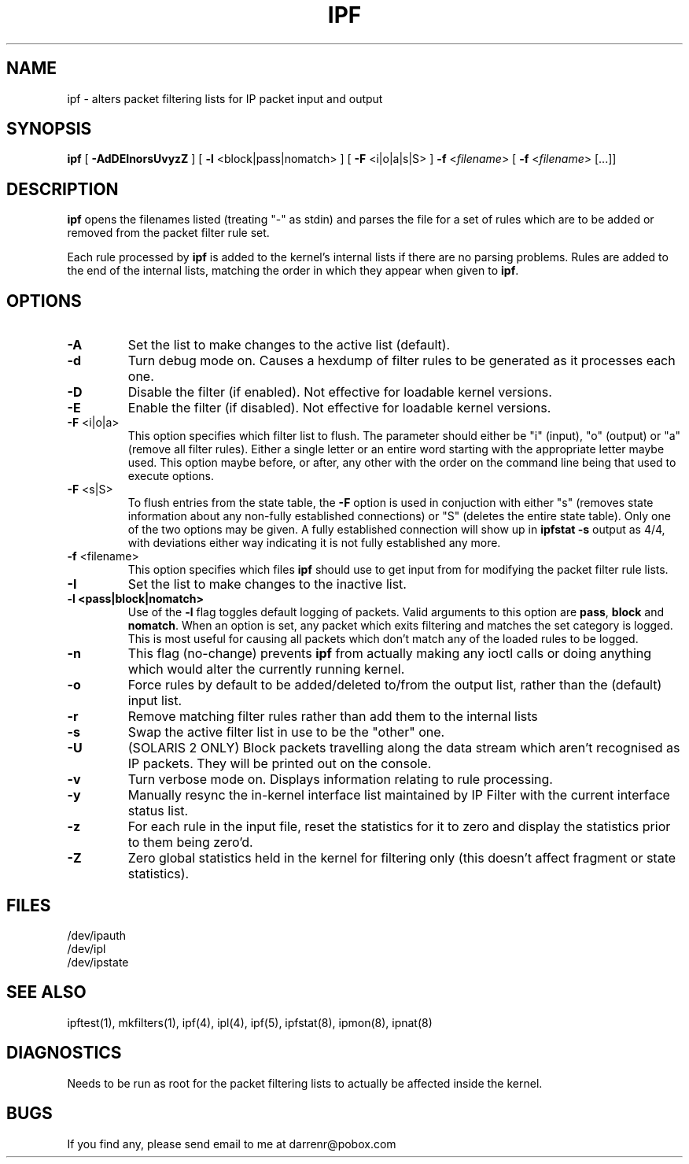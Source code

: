.\"	$NetBSD: ipf.8,v 1.10 1999/01/13 19:17:14 garbled Exp $
.\"
.TH IPF 8
.SH NAME
ipf \- alters packet filtering lists for IP packet input and output
.SH SYNOPSIS
.B ipf
[
.B \-AdDEInorsUvyzZ
] [
.B \-l
<block|pass|nomatch>
] [
.B \-F
<i|o|a|s|S>
]
.B \-f
<\fIfilename\fP>
[
.B \-f
<\fIfilename\fP>
[...]]
.SH DESCRIPTION
.PP
\fBipf\fP opens the filenames listed (treating "\-" as stdin) and parses the
file for a set of rules which are to be added or removed from the packet
filter rule set.
.PP
Each rule processed by \fBipf\fP
is added to the kernel's internal lists if there are no parsing problems.
Rules are added to the end of the internal lists, matching the order in
which they appear when given to \fBipf\fP.
.SH OPTIONS
.TP
.B \-A
Set the list to make changes to the active list (default).
.TP
.B \-d
Turn debug mode on.  Causes a hexdump of filter rules to be generated as
it processes each one.
.TP
.B \-D
Disable the filter (if enabled).  Not effective for loadable kernel versions.
.TP
.B \-E
Enable the filter (if disabled).  Not effective for loadable kernel versions.
.TP
.BR \-F \0<i|o|a>
This option specifies which filter list to flush.  The parameter should
either be "i" (input), "o" (output) or "a" (remove all filter rules).
Either a single letter or an entire word starting with the appropriate
letter maybe used.  This option maybe before, or after, any other with
the order on the command line being that used to execute options.
.TP
.BR \-F \0<s|S>
To flush entries from the state table, the \fB-F\fP option is used in
conjuction with either "s" (removes state information about any non-fully
established connections) or "S" (deletes the entire state table).  Only
one of the two options may be given.  A fully established connection
will show up in \fBipfstat -s\fP output as 4/4, with deviations either
way indicating it is not fully established any more.
.TP
.BR \-f \0<filename>
This option specifies which files
\fBipf\fP should use to get input from for modifying the packet filter rule
lists.
.TP
.B \-I
Set the list to make changes to the inactive list.
.TP
.B \-l \0<pass|block|nomatch>
Use of the \fB-l\fP flag toggles default logging of packets.  Valid
arguments to this option are \fBpass\fP, \fBblock\fP and \fBnomatch\fP.
When an option is set, any packet which exits filtering and matches the
set category is logged.  This is most useful for causing all packets
which don't match any of the loaded rules to be logged.
.TP
.B \-n
This flag (no-change) prevents \fBipf\fP from actually making any ioctl
calls or doing anything which would alter the currently running kernel.
.TP
.B \-o
Force rules by default to be added/deleted to/from the output list, rather
than the (default) input list.
.TP
.B \-r
Remove matching filter rules rather than add them to the internal lists
.TP
.B \-s
Swap the active filter list in use to be the "other" one.
.TP
.B \-U
(SOLARIS 2 ONLY) Block packets travelling along the data stream which aren't
recognised as IP packets.  They will be printed out on the console.
.TP
.B \-v
Turn verbose mode on.  Displays information relating to rule processing.
.TP
.B \-y
Manually resync the in-kernel interface list maintained by IP Filter with
the current interface status list.
.TP
.B \-z
For each rule in the input file, reset the statistics for it to zero and
display the statistics prior to them being zero'd.
.TP
.B \-Z
Zero global statistics held in the kernel for filtering only (this doesn't
affect fragment or state statistics).
.DT
.SH FILES
/dev/ipauth
.br
/dev/ipl
.br
/dev/ipstate
.SH SEE ALSO
ipftest(1), mkfilters(1), ipf(4), ipl(4), ipf(5), ipfstat(8), ipmon(8), ipnat(8)
.SH DIAGNOSTICS
.PP
Needs to be run as root for the packet filtering lists to actually
be affected inside the kernel.
.SH BUGS
.PP
If you find any, please send email to me at darrenr@pobox.com

